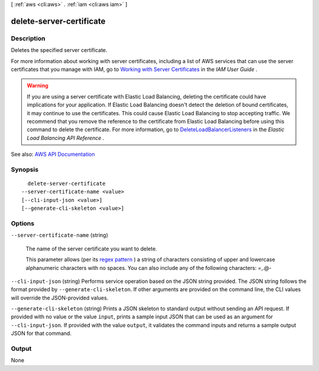 [ :ref:`aws <cli:aws>` . :ref:`iam <cli:aws iam>` ]

.. _cli:aws iam delete-server-certificate:


*************************
delete-server-certificate
*************************



===========
Description
===========



Deletes the specified server certificate.

 

For more information about working with server certificates, including a list of AWS services that can use the server certificates that you manage with IAM, go to `Working with Server Certificates <http://docs.aws.amazon.com/IAM/latest/UserGuide/id_credentials_server-certs.html>`_ in the *IAM User Guide* .

 

.. warning::

   

  If you are using a server certificate with Elastic Load Balancing, deleting the certificate could have implications for your application. If Elastic Load Balancing doesn't detect the deletion of bound certificates, it may continue to use the certificates. This could cause Elastic Load Balancing to stop accepting traffic. We recommend that you remove the reference to the certificate from Elastic Load Balancing before using this command to delete the certificate. For more information, go to `DeleteLoadBalancerListeners <http://docs.aws.amazon.com/ElasticLoadBalancing/latest/APIReference/API_DeleteLoadBalancerListeners.html>`_ in the *Elastic Load Balancing API Reference* .

   



See also: `AWS API Documentation <https://docs.aws.amazon.com/goto/WebAPI/iam-2010-05-08/DeleteServerCertificate>`_


========
Synopsis
========

::

    delete-server-certificate
  --server-certificate-name <value>
  [--cli-input-json <value>]
  [--generate-cli-skeleton <value>]




=======
Options
=======

``--server-certificate-name`` (string)


  The name of the server certificate you want to delete.

   

  This parameter allows (per its `regex pattern <http://wikipedia.org/wiki/regex>`_ ) a string of characters consisting of upper and lowercase alphanumeric characters with no spaces. You can also include any of the following characters: =,.@-

  

``--cli-input-json`` (string)
Performs service operation based on the JSON string provided. The JSON string follows the format provided by ``--generate-cli-skeleton``. If other arguments are provided on the command line, the CLI values will override the JSON-provided values.

``--generate-cli-skeleton`` (string)
Prints a JSON skeleton to standard output without sending an API request. If provided with no value or the value ``input``, prints a sample input JSON that can be used as an argument for ``--cli-input-json``. If provided with the value ``output``, it validates the command inputs and returns a sample output JSON for that command.



======
Output
======

None